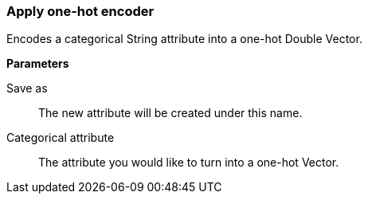 ### Apply one-hot encoder

Encodes a categorical String attribute into a one-hot Double Vector.

====
*Parameters*

[p-output]#Save as#::
The new attribute will be created under this name.

[p-catAttr]#Categorical attribute#::
The attribute you would like to turn into a one-hot Vector.
====
